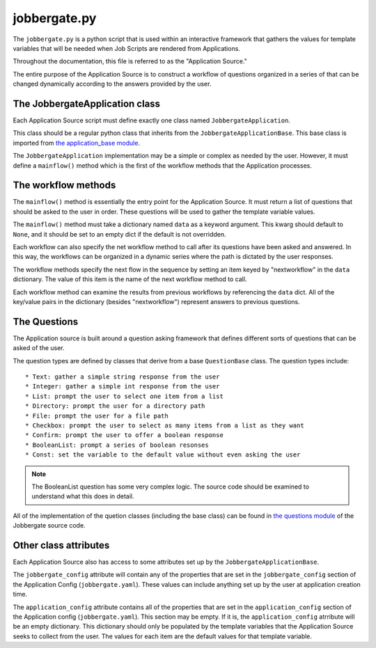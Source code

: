===============
 jobbergate.py
===============

The ``jobbergate.py`` is a python script that is used within an interactive framework
that gathers the values for template variables that will be needed when Job Scripts are
rendered from Applications.

Throughout the documentation, this file is referred to as the "Application Source."

The entire purpose of the Application Source is to construct a workflow of questions
organized in a series of that can be changed dynamically according to the answers
provided by the user.


The JobbergateApplication class
-------------------------------

Each Application Source script must define exactly one class named
``JobbergateApplication``.

This class should be a regular python class that inherits from the
``JobbergateApplicationBase``. This base class is imported from
`the application_base module <https://github.com/omnivector-solutions/jobbergate/blob/main/jobbergate-cli/jobbergate_cli/subapps/applications/application_base.py>`_.

The ``JobbergateApplication`` implementation may be a simple or complex as needed by
the user. However, it must define a ``mainflow()`` method which is the first of the
workflow methods that the Application processes.


The workflow methods
--------------------

The ``mainflow()`` method is essentially the entry point for the Application Source.
It must return a list of questions that should be asked to the user in order. These
questions will be used to gather the template variable values.

The ``mainflow()`` method must take a dictionary named ``data`` as a keyword argument.
This kwarg should default to ``None``, and it should be set to an empty dict if the
default is not overridden.

Each workflow can also specify the net workflow method to call after its questions have
been asked and answered. In this way, the workflows can be organized in a dynamic series
where the path is dictated by the user responses.

The workflow methods specify the next flow in the sequence by setting an item keyed by
"nextworkflow" in the ``data`` dictionary. The value of this item is the name of the
next workflow method to call.

Each workflow method can examine the results from previous workflows by referencing the
``data`` dict. All of the key/value pairs in the dictionary (besides "nextworkflow")
represent answers to previous questions.


The Questions
-------------

The Application source is built around a question asking framework that defines
different sorts of questions that can be asked of the user.

The question types are defined by classes that derive from a base ``QuestionBase``
class. The question types include::

* Text: gather a simple string response from the user
* Integer: gather a simple int response from the user
* List: prompt the user to select one item from a list
* Directory: prompt the user for a directory path
* File: prompt the user for a file path
* Checkbox: prompt the user to select as many items from a list as they want
* Confirm: prompt the user to offer a boolean response
* BooleanList: prompt a series of boolean resonses
* Const: set the variable to the default value without even asking the user

.. note::

   The BooleanList question has some very complex logic. The source code should be
   examined to understand what this does in detail.

All of the implementation of the quetion classes (including the base class) can be found
in `the questions module`_ of the Jobbergate source code.


Other class attributes
----------------------

Each Application Source also has access to some attributes set up by the
``JobbergateApplicationBase``.

The ``jobbergate_config`` attribute will contain any of the properties that are set in
the ``jobbergate_config`` section of the Application Config (``jobbergate.yaml``).
These values can include anything set up by the user at application creation time.

The ``application_config`` attribute contains all of the properties that are set in the
``application_config`` section of the Application config (``jobbergate.yaml``). This
section may be empty. If it is, the ``application_config`` atrribute will be an empty
dictionary. This dictionary should only be populated by the template variables that
the Application Source seeks to collect from the user. The values for each item are the
default values for that template variable.


.. _the application_base module: https://github.com/omnivector-solutions/jobbergate/blob/main/jobbergate-cli/jobbergate_cli/subapps/applications/applications_base.py>
.. _the questions module: https://github.com/omnivector-solutions/jobbergate/blob/main/jobbergate-cli/jobbergate_cli/subapps/applications/questions.py>
